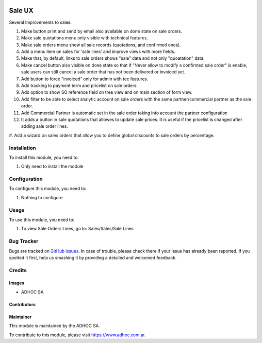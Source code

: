 .. |company| replace:: ADHOC SA

.. |company_logo| image:: https://raw.githubusercontent.com/ingadhoc/maintainer-tools/master/resources/adhoc-logo.png
   :alt: ADHOC SA
   :target: https://www.adhoc.com.ar

.. |icon| image:: https://raw.githubusercontent.com/ingadhoc/maintainer-tools/master/resources/adhoc-icon.png

.. image:: https://img.shields.io/badge/license-AGPL--3-blue.png
   :target: https://www.gnu.org/licenses/agpl
   :alt: License: AGPL-3

=======
Sale UX
=======

Several Improvements to sales:

#. Make button print and send by email also available on done state on sale orders.
#. Make sale quotations menu only visible with technical features.
#. Make sale orders menu show all sale records (quotations, and confirmed ones).
#. Add a menu item on sales for 'sale lines' and improve views with more fields.
#. Make that, by default, links to sale orders shows "sale" data and not only "quoatation" data.
#. Make cancel button also visible on done state so that if "Never allow to modify a confirmed sale order" is enable, sale users can still cancel a sale order that has not been delivered or invoiced yet.
#. Add button to force "invoiced" only for admin with tec features.
#. Add tracking to payment term and pricelist on sale orders.
#. Add option to show SO reference field on tree view and on main section of form view.
#. Add filter to be able to select analytic account on sale orders with the same partner/commercial partner as the sale order.
#. Add Commercial Partner is automatic set in the sale order taking into account the partner configuration
#. It adds a button in sale quotations that allowes to update sale prices. It is useful if the pricelist is changed after adding sale order lines.
#. Add a wizard on sales orders that allow you to define global discounts to sale
orders by percentage.

Installation
============

To install this module, you need to:

#. Only need to install the module

Configuration
=============

To configure this module, you need to:

#. Nothing to configure

Usage
=====

To use this module, you need to:

#. To view Sale Orders Lines, go to: Sales/Sales/Sale Lines

.. image:: https://odoo-community.org/website/image/ir.attachment/5784_f2813bd/datas
   :alt: Try me on Runbot
   :target: http://runbot.adhoc.com.ar/

Bug Tracker
===========

Bugs are tracked on `GitHub Issues
<https://github.com/ingadhoc/sale/issues>`_. In case of trouble, please
check there if your issue has already been reported. If you spotted it first,
help us smashing it by providing a detailed and welcomed feedback.

Credits
=======

Images
------

* |company| |icon|

Contributors
------------

Maintainer
----------

|company_logo|

This module is maintained by the |company|.

To contribute to this module, please visit https://www.adhoc.com.ar.
